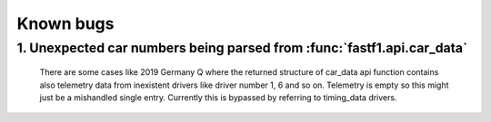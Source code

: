 Known bugs
==========

1. Unexpected car numbers being parsed from :func:`fastf1.api.car_data`
-----------------------------------------------------------------------

    There are some cases like 2019 Germany Q where the returned
    structure of car_data api function contains also telemetry data from
    inexistent drivers like driver number 1, 6 and so on. Telemetry is
    empty so this might just be a mishandled single entry. Currently 
    this is bypassed by referring to timing_data drivers.
